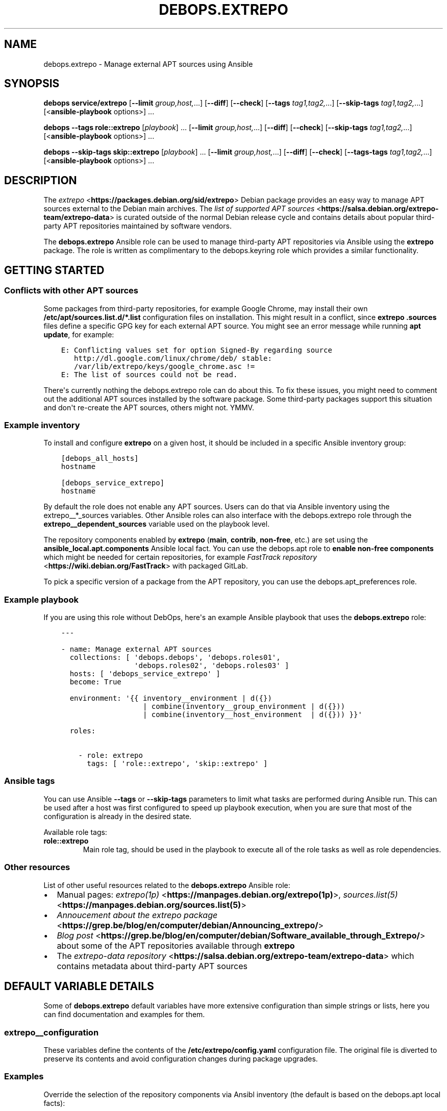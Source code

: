 .\" Man page generated from reStructuredText.
.
.TH "DEBOPS.EXTREPO" "5" "Feb 17, 2022" "v3.0.0" "DebOps"
.SH NAME
debops.extrepo \- Manage external APT sources using Ansible
.
.nr rst2man-indent-level 0
.
.de1 rstReportMargin
\\$1 \\n[an-margin]
level \\n[rst2man-indent-level]
level margin: \\n[rst2man-indent\\n[rst2man-indent-level]]
-
\\n[rst2man-indent0]
\\n[rst2man-indent1]
\\n[rst2man-indent2]
..
.de1 INDENT
.\" .rstReportMargin pre:
. RS \\$1
. nr rst2man-indent\\n[rst2man-indent-level] \\n[an-margin]
. nr rst2man-indent-level +1
.\" .rstReportMargin post:
..
.de UNINDENT
. RE
.\" indent \\n[an-margin]
.\" old: \\n[rst2man-indent\\n[rst2man-indent-level]]
.nr rst2man-indent-level -1
.\" new: \\n[rst2man-indent\\n[rst2man-indent-level]]
.in \\n[rst2man-indent\\n[rst2man-indent-level]]u
..
.SH SYNOPSIS
.sp
\fBdebops service/extrepo\fP [\fB\-\-limit\fP \fIgroup,host,\fP\&...] [\fB\-\-diff\fP] [\fB\-\-check\fP] [\fB\-\-tags\fP \fItag1,tag2,\fP\&...] [\fB\-\-skip\-tags\fP \fItag1,tag2,\fP\&...] [<\fBansible\-playbook\fP options>] ...
.sp
\fBdebops\fP \fB\-\-tags\fP \fBrole::extrepo\fP [\fIplaybook\fP] ... [\fB\-\-limit\fP \fIgroup,host,\fP\&...] [\fB\-\-diff\fP] [\fB\-\-check\fP] [\fB\-\-skip\-tags\fP \fItag1,tag2,\fP\&...] [<\fBansible\-playbook\fP options>] ...
.sp
\fBdebops\fP \fB\-\-skip\-tags\fP \fBskip::extrepo\fP [\fIplaybook\fP] ... [\fB\-\-limit\fP \fIgroup,host,\fP\&...] [\fB\-\-diff\fP] [\fB\-\-check\fP] [\fB\-\-tags\-tags\fP \fItag1,tag2,\fP\&...] [<\fBansible\-playbook\fP options>] ...
.SH DESCRIPTION
.sp
The \fI\%extrepo\fP <\fBhttps://packages.debian.org/sid/extrepo\fP> Debian package provides an easy way to manage APT sources
external to the Debian main archives. The \fI\%list of supported APT sources\fP <\fBhttps://salsa.debian.org/extrepo-team/extrepo-data\fP> is
curated outside of the normal Debian release cycle and contains details about
popular third\-party APT repositories maintained by software vendors.
.sp
The \fBdebops.extrepo\fP Ansible role can be used to manage third\-party APT
repositories via Ansible using the \fBextrepo\fP package. The role is written as
complimentary to the debops.keyring role which provides a similar
functionality.
.SH GETTING STARTED
.SS Conflicts with other APT sources
.sp
Some packages from third\-party repositories, for example Google Chrome, may
install their own \fB/etc/apt/sources.list.d/*.list\fP configuration files on
installation. This might result in a conflict, since \fBextrepo\fP
\fB\&.sources\fP files define a specific GPG key for each external APT source.
You might see an error message while running \fBapt update\fP, for
example:
.INDENT 0.0
.INDENT 3.5
.sp
.nf
.ft C
E: Conflicting values set for option Signed\-By regarding source
   http://dl.google.com/linux/chrome/deb/ stable:
   /var/lib/extrepo/keys/google_chrome.asc !=
E: The list of sources could not be read.
.ft P
.fi
.UNINDENT
.UNINDENT
.sp
There\(aqs currently nothing the debops.extrepo role can do about this.
To fix these issues, you might need to comment out the additional APT sources
installed by the software package. Some third\-party packages support this
situation and don\(aqt re\-create the APT sources, others might not. YMMV.
.SS Example inventory
.sp
To install and configure \fBextrepo\fP on a given host, it should be included in
a specific Ansible inventory group:
.INDENT 0.0
.INDENT 3.5
.sp
.nf
.ft C
[debops_all_hosts]
hostname

[debops_service_extrepo]
hostname
.ft P
.fi
.UNINDENT
.UNINDENT
.sp
By default the role does not enable any APT sources. Users can do that via
Ansible inventory using the extrepo__*_sources
variables. Other Ansible roles can also interface with the
debops.extrepo role through the \fBextrepo__dependent_sources\fP
variable used on the playbook level.
.sp
The repository components enabled by \fBextrepo\fP (\fBmain\fP, \fBcontrib\fP,
\fBnon\-free\fP, etc.) are set using the \fBansible_local.apt.components\fP Ansible
local fact. You can use the debops.apt role to \fBenable non\-free
components\fP which might be needed for certain repositories, for
example \fI\%FastTrack repository\fP <\fBhttps://wiki.debian.org/FastTrack\fP> with packaged GitLab.
.sp
To pick a specific version of a package from the APT repository, you can use
the debops.apt_preferences role.
.SS Example playbook
.sp
If you are using this role without DebOps, here\(aqs an example Ansible playbook
that uses the \fBdebops.extrepo\fP role:
.INDENT 0.0
.INDENT 3.5
.sp
.nf
.ft C
\-\-\-

\- name: Manage external APT sources
  collections: [ \(aqdebops.debops\(aq, \(aqdebops.roles01\(aq,
                 \(aqdebops.roles02\(aq, \(aqdebops.roles03\(aq ]
  hosts: [ \(aqdebops_service_extrepo\(aq ]
  become: True

  environment: \(aq{{ inventory__environment | d({})
                   | combine(inventory__group_environment | d({}))
                   | combine(inventory__host_environment  | d({})) }}\(aq

  roles:

    \- role: extrepo
      tags: [ \(aqrole::extrepo\(aq, \(aqskip::extrepo\(aq ]

.ft P
.fi
.UNINDENT
.UNINDENT
.SS Ansible tags
.sp
You can use Ansible \fB\-\-tags\fP or \fB\-\-skip\-tags\fP parameters to limit what
tasks are performed during Ansible run. This can be used after a host was first
configured to speed up playbook execution, when you are sure that most of the
configuration is already in the desired state.
.sp
Available role tags:
.INDENT 0.0
.TP
.B \fBrole::extrepo\fP
Main role tag, should be used in the playbook to execute all of the role
tasks as well as role dependencies.
.UNINDENT
.SS Other resources
.sp
List of other useful resources related to the \fBdebops.extrepo\fP Ansible role:
.INDENT 0.0
.IP \(bu 2
Manual pages: \fI\%extrepo(1p)\fP <\fBhttps://manpages.debian.org/extrepo(1p)\fP>, \fI\%sources.list(5)\fP <\fBhttps://manpages.debian.org/sources.list(5)\fP>
.IP \(bu 2
\fI\%Annoucement about the extrepo package\fP <\fBhttps://grep.be/blog/en/computer/debian/Announcing_extrepo/\fP>
.IP \(bu 2
\fI\%Blog post\fP <\fBhttps://grep.be/blog/en/computer/debian/Software_available_through_Extrepo/\fP> about some of the APT repositories available through
\fBextrepo\fP
.IP \(bu 2
The \fI\%extrepo\-data repository\fP <\fBhttps://salsa.debian.org/extrepo-team/extrepo-data\fP> which contains metadata about third\-party APT
sources
.UNINDENT
.SH DEFAULT VARIABLE DETAILS
.sp
Some of \fBdebops.extrepo\fP default variables have more extensive configuration
than simple strings or lists, here you can find documentation and examples for
them.
.SS extrepo__configuration
.sp
These variables define the contents of the \fB/etc/extrepo/config.yaml\fP
configuration file. The original file is diverted to preserve its contents and
avoid configuration changes during package upgrades.
.SS Examples
.sp
Override the selection of the repository components via Ansibl inventory (the
default is based on the debops.apt local facts):
.INDENT 0.0
.INDENT 3.5
.sp
.nf
.ft C
extrepo__configuration:

  \- name: \(aqpolicies\(aq
    config:
      enabled_policies: [ \(aqmain\(aq, \(aqcontrib\(aq, \(aqnon\-free\(aq ]
.ft P
.fi
.UNINDENT
.UNINDENT
.SS Syntax
.sp
The variables are defined as lists of YAML dictionaries. Each dictionary
defines a part of the final configuration file; configuration entries are
merged together and rendered as a YAML document. Each configuration entry is
defined using specific parameters:
.INDENT 0.0
.TP
.B \fBname\fP
Required. An identifier for a particular configuration entry, not used in the
configuration file itself. Entries with the same \fBname\fP parameter can be
overriden by subsequent entries.
.TP
.B \fBconfig\fP
Required. YAML dictionary with the \fBextrepo\fP configuration options.
.TP
.B \fBstate\fP
Optional. If not specified or \fBpresent\fP, a given configuration entry will
be included in the generated configuration file. If \fBabsent\fP, the
configuration entry will be removed from the generated configuration file. If
\fBignore\fP, a given configuration entry will not be considered during
template generation. This can be used to conditionally enable or disable
configuration options.
.UNINDENT
.SS extrepo__sources
.sp
These lists define the names of the external APT sources available using the
\fBextrepo\fP command, which should be configured on a host or a group of
hosts. You can see the list of available APT sources by running the
\fBextrepo search\fP command on the remote host after the \fBextrepo\fP
package is installed.
.SS Examples
.sp
Configure access to the \fI\%Debian FastTrack\fP <\fBhttps://fasttrack.debian.net/\fP> repositories (the official Debian
Backports repository might also be needed, see debops.apt role for
details). In this example we use a simple syntax to specify a list of APT
sources.
.INDENT 0.0
.INDENT 3.5
.sp
.nf
.ft C
extrepo__sources:

  \- \(aqfasttrack\(aq
  \- \(aqfasttrack_backports\(aq
.ft P
.fi
.UNINDENT
.UNINDENT
.sp
Enable the Elastic APT repository to get access to Elasticsearch, Kibana,
Filebeat and other packages.
.INDENT 0.0
.INDENT 3.5
.sp
.nf
.ft C
extrepo__sources:

  \- \(aqelastic\(aq
.ft P
.fi
.UNINDENT
.UNINDENT
.sp
Make sure that the upstream Docker APT repository is disabled and enable the
upstream Kubernetes repository.
.INDENT 0.0
.INDENT 3.5
.sp
.nf
.ft C
extrepo__sources:

  \- name: \(aqkubernetes\(aq
    state: \(aqpresent\(aq

  \- name: \(aqdocker\-ce\(aq
    state: \(aqabsent\(aq
.ft P
.fi
.UNINDENT
.UNINDENT
.SS Syntax
.sp
You can specify a list of strings which define the names of the APT sources
available via \fBextrepo\fP\&. To see the available APT sources, you can run
the \fBextrepo search\fP command.
.sp
Alternatively, each list entry can be a YAML dictionary with specific
parameters:
.INDENT 0.0
.TP
.B \fBname\fP
Required. Name of the APT source to manage.
.TP
.B \fBstate\fP
Optional. If not specified or \fBpresent\fP, the specified APT source will be
enabled via the \fBextrepo\fP command. If \fBabsent\fP, the source file
located in \fB/etc/apt/sources.list.d/extrepo_\fP\fIname\fP\fB\&.sources\fP will be
removed.
.UNINDENT
.SH AUTHOR
Maciej Delmanowski
.SH COPYRIGHT
2014-2022, Maciej Delmanowski, Nick Janetakis, Robin Schneider and others
.\" Generated by docutils manpage writer.
.
